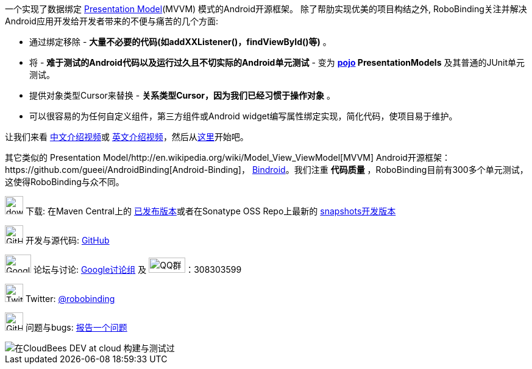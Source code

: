 一个实现了数据绑定 http://martinfowler.com/eaaDev/PresentationModel.html[Presentation Model](MVVM) 模式的Android开源框架。
除了帮肋实现优美的项目构结之外, RoboBinding关注并解决Android应用开发给开发者带来的不便与痛苦的几个方面:

* 通过绑定移除 - *大量不必要的代码(如addXXListener()，findViewById()等)* 。

* 将 - *难于测试的Android代码以及运行过久且不切实际的Android单元测试* - 变为 *http://baike.baidu.com/view/183175.htm[pojo] PresentationModels* 及其普通的JUnit单元测试。

* 提供对象类型Cursor来替换 - *关系类型Cursor，因为我们已经习惯于操作对象* 。

* 可以很容易的为任何自定义组件，第三方组件或Android widget编写属性绑定实现，简化代码，使项目易于维护。

让我们来看 https://www.youtube.com/watch?v=2sSBVaX77xA[中文介绍视频]或 http://skillsmatter.com/podcast/os-mobile-server/core-dev-talk-robobinding[英文介绍视频]，然后从link:getting_started.zh.html[这里]开始吧。

其它类似的 Presentation Model/http://en.wikipedia.org/wiki/Model_View_ViewModel[MVVM] Android开源框架：https://github.com/gueei/AndroidBinding[Android-Binding]，
https://github.com/depoll/bindroid[Bindroid]。我们注重 *代码质量* ，RoboBinding目前有300多个单元测试，这使得RoboBinding与众不同。


image:http://www.iconpng.com/png/large-torrent/download.png[width=30, height=30] 下载: 在Maven Central上的 http://search.maven.org/#search%7Cga%7C1%7Crobobinding[已发布版本]或者在Sonatype OSS Repo上最新的 https://oss.sonatype.org/index.html#nexus-search;quick%7Erobobinding[snapshots开发版本]

image:https://raw.github.com/github/media/master/octocats/octocat.png["GitHub", width=30, height=30] 开发与源代码: http://github.com/RoboBinding/RoboBinding[GitHub]

image:https://lh3.googleusercontent.com/-YM2DGm-QreQ/Upb85v3Y-gI/AAAAAAAABt4/GIcGGykyHW8/w152-h106-no/Google+groups.png["Google groups", width=43, height=30] 论坛与讨论: http://groups.google.com/group/robobinding[Google讨论组] 及 image:http://qplus3.idqqimg.com/qun/portal/img/logo2.png["QQ群", width=60, height=25]：308303599

image:https://g.twimg.com/Twitter_logo_blue.png[width=30, height=30] Twitter: https://twitter.com/RoboBinding[@robobinding]

image:https://raw.github.com/github/media/master/octocats/blacktocat-32.png["GitHub", width=30, height=30] 问题与bugs: https://github.com/RoboBinding/RoboBinding/issues[报告一个问题]

image::http://web-static-cloudfront.s3.amazonaws.com/images/badges/BuiltOnDEV.png[在CloudBees DEV at cloud 构建与测试过]
